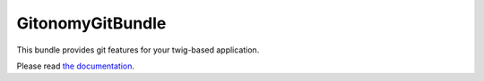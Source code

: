 GitonomyGitBundle
=================

This bundle provides git features for your twig-based application.

Please read `the documentation <Resources/doc/index.rst>`_.
